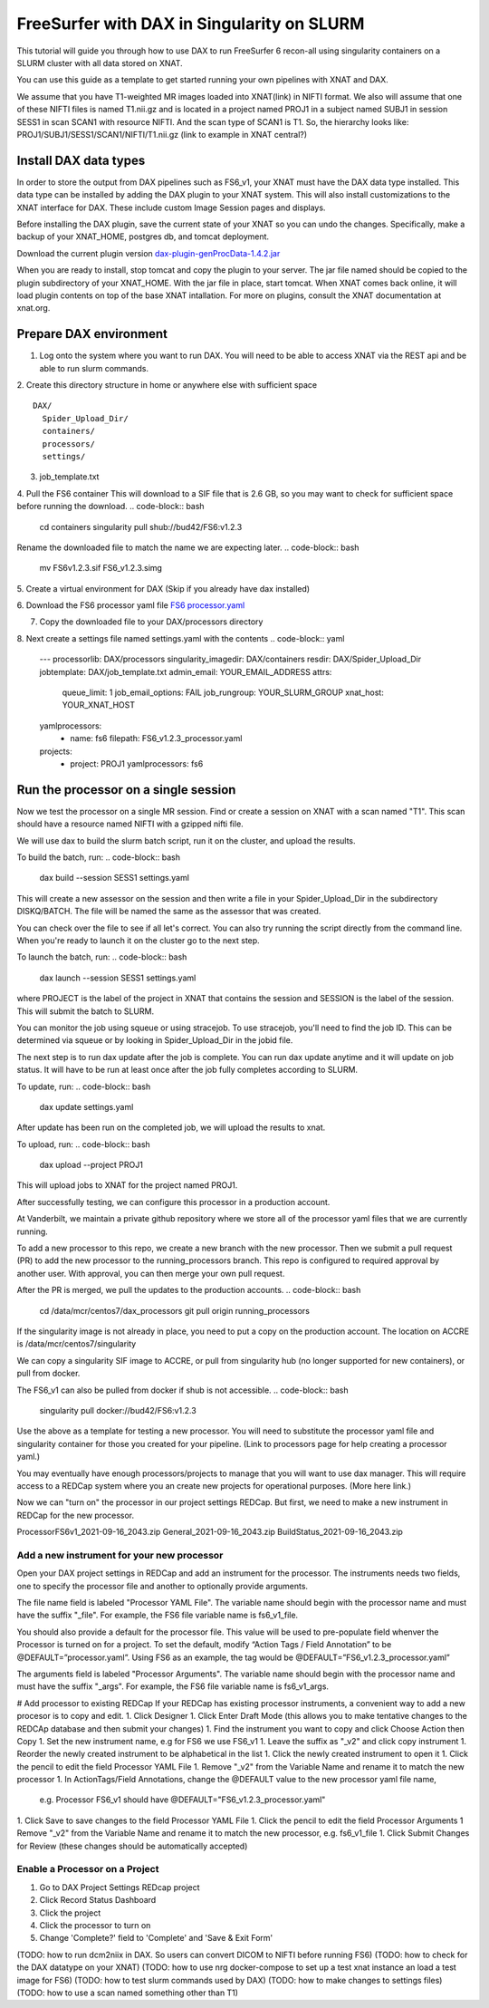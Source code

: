 ============================================
FreeSurfer with DAX in Singularity on SLURM
============================================

This tutorial will guide you through how to use DAX to run FreeSurfer 6 recon-all using singularity containers on a SLURM cluster with all data stored on XNAT.

You can use this guide as a template to get started running your own pipelines with XNAT and DAX.

We assume that you have T1-weighted MR images loaded into XNAT(link) in NIFTI format. We also will assume that one of these NIFTI files is named T1.nii.gz and is located in a project named PROJ1 in a subject named SUBJ1 in session SESS1 in scan SCAN1 with resource NIFTI. And the scan type of SCAN1 is T1. So, the hierarchy looks like:
PROJ1/SUBJ1/SESS1/SCAN1/NIFTI/T1.nii.gz (link to example in XNAT central?)

###################### 
Install DAX data types
######################
In order to store the output from DAX pipelines such as FS6_v1, your XNAT must have the DAX data type installed. This data type can be installed by adding the DAX plugin
to your XNAT system. This will also install customizations to the XNAT interface for DAX. These include custom Image Session pages and displays.

Before installing the DAX plugin, save the current state of your XNAT so you can undo the changes. Specifically, make a backup of your XNAT_HOME, postgres db, and tomcat deployment.

Download the current plugin version `dax-plugin-genProcData-1.4.2.jar <https://github.com/VUIIS/dax/blob/b616dcb7afa2c895de7f03f7b0a8bff7cd0b2b42/misc/xnat-plugins/dax-plugin-genProcData-1.4.2.jar>`_

When you are ready to install, stop tomcat and copy the plugin to your server. The jar file named should be copied to the plugin subdirectory of your XNAT_HOME. With the jar file in place, start tomcat. When XNAT comes back online, it will load plugin contents on top of the base XNAT intallation. For more on plugins, consult the XNAT documentation at xnat.org.

#######################
Prepare DAX environment
#######################
1. Log onto the system where you want to run DAX. You will need to be able to access XNAT via the REST api and be able to run slurm commands.

2. Create this directory structure in home or anywhere else with sufficient space
::
   DAX/
     Spider_Upload_Dir/
     containers/
     processors/
     settings/

3. job_template.txt

4. Pull the FS6 container
This will download to a SIF file that is 2.6 GB, so you may want to check for sufficient space before running the download.
.. code-block:: bash
   cd containers
   singularity pull shub://bud42/FS6:v1.2.3

Rename the downloaded file to match the name we are expecting later.
.. code-block:: bash
   mv FS6v1.2.3.sif FS6_v1.2.3.simg

5. Create a virtual environment for DAX 
(Skip if you already have dax installed)

.. code-block:: bash
   python3 -m venv daxvenv
   source daxvenv/bin/activate
   pip install dax

6. Download the FS6 processor yaml file 
`FS6 processor.yaml <https://raw.githubusercontent.com/ccmvumc/dax_processors/f4f65c744da1c147ea328c587f90eb1e575bd0d1/FS6_v1.2.3_processor.yaml>`_

7. Copy the downloaded file to your DAX/processors directory

8. Next create a settings file named settings.yaml with the contents
.. code-block:: yaml
   ---
   processorlib: DAX/processors
   singularity_imagedir: DAX/containers
   resdir: DAX/Spider_Upload_Dir
   jobtemplate: DAX/job_template.txt
   admin_email: YOUR_EMAIL_ADDRESS
   attrs:
     queue_limit: 1
     job_email_options: FAIL
     job_rungroup: YOUR_SLURM_GROUP
     xnat_host: YOUR_XNAT_HOST
   yamlprocessors:
     - name: fs6
       filepath: FS6_v1.2.3_processor.yaml
   projects:
     - project: PROJ1
       yamlprocessors: fs6

#####################################
Run the processor on a single session
#####################################
Now we test the processor on a single MR session. Find or create a session on XNAT with a scan named "T1". This scan should have a resource named NIFTI with a gzipped nifti file. 

We will use dax to build the slurm batch script, run it on the cluster, and upload the results. 


To build the batch, run:
.. code-block:: bash
   dax build --session SESS1 settings.yaml

This will create a new assessor on the session and then write a file in your Spider_Upload_Dir in the subdirectory DISKQ/BATCH. The file will be named the same as the assessor that was created. 

You can check over the file to see if all let's correct. You can also try running the script directly from the command line. When you're ready to launch it on the cluster go to the next step.

To launch the batch, run:
.. code-block:: bash
   dax launch --session SESS1 settings.yaml

where PROJECT is the label of the project in XNAT that contains the session and
SESSION is the label of the session. This will submit the batch to SLURM.

You can monitor the job using squeue or using stracejob. To use stracejob, you'll need to find the job ID. This can be determined via squeue or by looking in Spider_Upload_Dir in the jobid file.

The next step is to run dax update after the job is complete. You can run dax update anytime and it will update on job status.
It will have to be run at least once after the job fully completes according to SLURM. 

To update, run:
.. code-block:: bash
   dax update settings.yaml

After update has been run on the completed job, we will upload the results to xnat.

To upload, run: 
.. code-block:: bash
   dax upload --project PROJ1

This will upload jobs to XNAT for the project named PROJ1. 

After successfully testing, we can configure this processor in a production account.

At Vanderbilt, we maintain a private github repository where we store all of the processor yaml files that we are currently running.

To add a new processor to this repo, we create a new branch with the new processor.
Then we submit a pull request (PR) to add the new processor to the running_processors branch.
This repo is configured to required approval by another user. With approval, you can then merge your own pull request.

After the PR is merged, we pull the updates to the production accounts.
.. code-block:: bash
  cd /data/mcr/centos7/dax_processors
  git pull origin running_processors

If the singularity image is not already in place, you need to put a copy on the production account.
The location on ACCRE is /data/mcr/centos7/singularity

We can copy a singularity SIF image to ACCRE, or pull from singularity hub (no longer supported for new containers), or pull from docker.

The FS6_v1 can also be pulled from docker if shub is not accessible.
.. code-block:: bash
  singularity pull docker://bud42/FS6:v1.2.3

Use the above as a template for testing a new processor. You will need to substitute the processor yaml file and singularity container for those you created for your pipeline. (Link to processors page for help creating a processor yaml.)

You may eventually have enough processors/projects to manage that you will want to use dax manager. This will require access to a REDCap system where you an create new projects for operational purposes. (More here link.)

Now we can "turn on" the processor in our project settings REDCap. But first,
we need to make a new instrument in REDCap for the new processor.

ProcessorFS6v1_2021-09-16_2043.zip
General_2021-09-16_2043.zip
BuildStatus_2021-09-16_2043.zip


Add a new instrument for your new processor
###########################################
Open your DAX project settings in REDCap and add an instrument for the processor. The instruments needs two fields, one to specify the processor file and another to optionally provide arguments.

The file name field is labeled "Processor YAML File". The variable name should begin with the processor name and must have the suffix "_file". For example, the FS6 
file variable name is fs6_v1_file.

You should also provide a default for the processor file. This value will be used to pre-populate field whenver the Processor is turned on for a project. To set the default, modify “Action Tags / Field Annotation”  to be @DEFAULT=”processor.yaml”. Using FS6 as an example, the tag would be @DEFAULT=”FS6_v1.2.3_processor.yaml”

The arguments field is labeled "Processor Arguments". The variable name should begin with the processor name and must have the suffix "_args". For example, the FS6 
file variable name is fs6_v1_args.

# Add processor to existing REDCap
If your REDCap has existing processor instruments, a convenient way to add a new procesor is to copy and edit.
1. Click Designer
1. Click Enter Draft Mode (this allows you to make tentative changes to the REDCAp database and then submit your changes)
1. Find the instrument you want to copy and click Choose Action then Copy
1. Set the new instrument name, e.g for FS6 we use FS6_v1
1. Leave the suffix as "_v2" and click copy instrument
1. Reorder the newly created instrument to be alphabetical in the list
1. Click the newly created instrument to open it
1. Click the pencil to edit the field Processor YAML File
1. Remove "_v2" from the Variable Name and rename it to match the new processor
1. In ActionTags/Field Annotations, change the @DEFAULT value to the new processor yaml file name, 
	e.g. Processor FS6_v1 should have @DEFAULT="FS6_v1.2.3_processor.yaml"
1. Click Save to save changes to the field Processor YAML File
1. Click the pencil to edit the field Processor Arguments
1 Remove "_v2" from the Variable Name and rename it to match the new processor, e.g. fs6_v1_file
1. Click Submit Changes for Review (these changes should be automatically accepted)


Enable a Processor on a Project
###############################
1. Go to DAX Project Settings REDcap project
2. Click Record Status Dashboard
3. Click the project
4. Click the processor to turn on
5. Change 'Complete?' field to 'Complete' and 'Save & Exit Form'


(TODO: how to run dcm2niix in DAX. So users can convert DICOM to NIFTI before running FS6)
(TODO: how to check for the DAX datatype on your XNAT)
(TODO: how to use nrg docker-compose to set up a test xnat instance an load a test image for FS6)
(TODO: how to test slurm commands used by DAX)
(TODO: how to make changes to settings files)
(TODO: how to use a scan named something other than T1)
